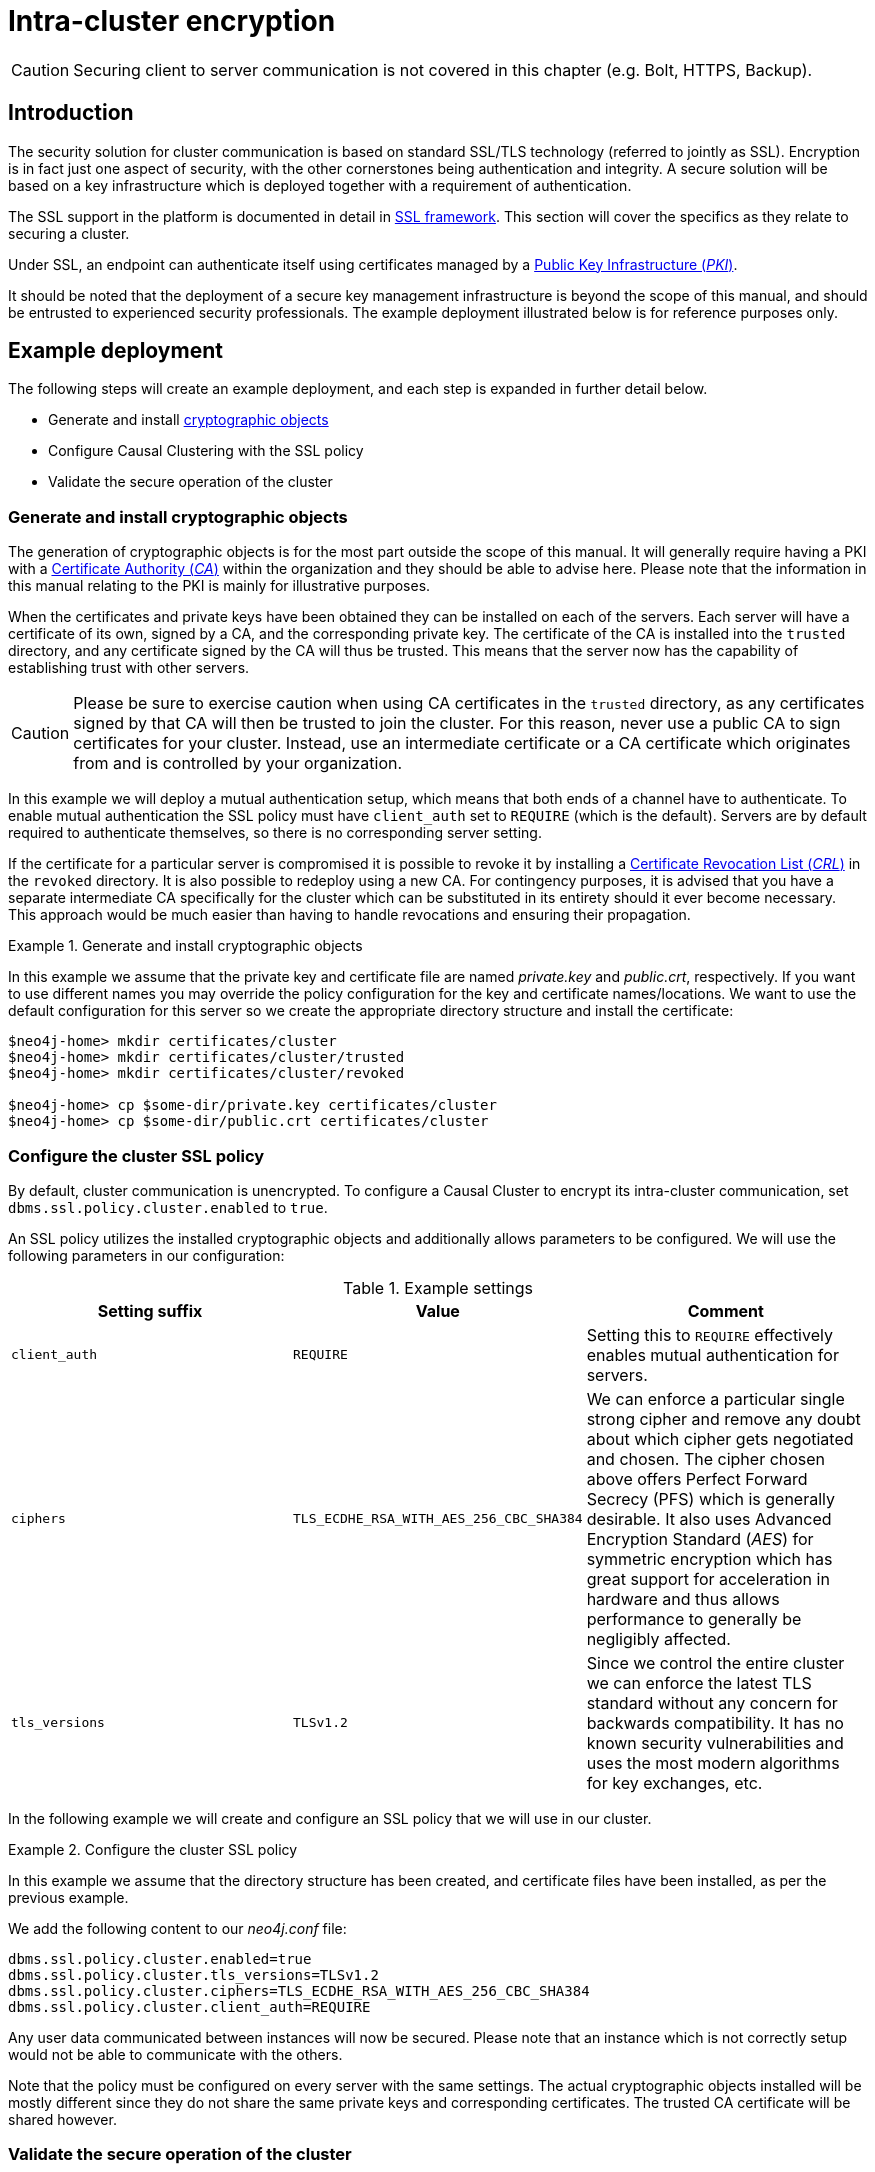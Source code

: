 [role=enterprise-edition]
[[causal-clustering-intra-cluster-encryption]]
= Intra-cluster encryption
:description: How to secure the cluster communication between server instances. 

[CAUTION]
====
Securing client to server communication is not covered in this chapter (e.g. Bolt, HTTPS, Backup).
====


[[causal-clustering-intra-cluster-encryption-introduction]]
== Introduction

The security solution for cluster communication is based on standard SSL/TLS technology (referred to jointly as SSL).
Encryption is in fact just one aspect of security, with the other cornerstones being authentication and integrity.
A secure solution will be based on a key infrastructure which is deployed together with a requirement of authentication.

The SSL support in the platform is documented in detail in xref:security/ssl-framework.adoc[SSL framework].
This section will cover the specifics as they relate to securing a cluster.

Under SSL, an endpoint can authenticate itself using certificates managed by a xref:security/ssl-framework.adoc#term-ssl-pki[Public Key Infrastructure (_PKI_)].

It should be noted that the deployment of a secure key management infrastructure is beyond the scope of this manual, and should be entrusted to experienced security professionals.
The example deployment illustrated below is for reference purposes only.


[[causal-clustering-intra-cluster-encryption-example-deployment]]
== Example deployment

The following steps will create an example deployment, and each step is expanded in further detail below.

 - Generate and install xref:security/ssl-framework.adoc#term-ssl-cryptographic-objects[cryptographic objects]
 - Configure Causal Clustering with the SSL policy
 - Validate the secure operation of the cluster


[[causal-clustering-intra-cluster-encryption-cryptographic]]
=== Generate and install cryptographic objects

The generation of cryptographic objects is for the most part outside the scope of this manual.
It will generally require having a PKI with a xref:security/ssl-framework.adoc#term-ssl-certificate-authority[Certificate Authority (_CA_)] within the organization and they should be able to advise here.
Please note that the information in this manual relating to the PKI is mainly for illustrative purposes.

When the certificates and private keys have been obtained they can be installed on each of the servers.
Each server will have a certificate of its own, signed by a CA, and the corresponding private key.
The certificate of the CA is installed into the `trusted` directory, and any certificate signed by the CA will thus be trusted.
This means that the server now has the capability of establishing trust with other servers.

[CAUTION]
====
Please be sure to exercise caution when using CA certificates in the `trusted` directory, as any certificates signed by that CA will then be trusted to join the cluster.
For this reason, never use a public CA to sign certificates for your cluster.
Instead, use an intermediate certificate or a CA certificate which originates from and is controlled by your organization.
====

In this example we will deploy a mutual authentication setup, which means that both ends of a channel have to authenticate.
To enable mutual authentication the SSL policy must have `client_auth` set to `REQUIRE` (which is the default).
Servers are by default required to authenticate themselves, so there is no corresponding server setting.

If the certificate for a particular server is compromised it is possible to revoke it by installing a xref:security/ssl-framework.adoc#term-ssl-certificate-revocation-list[Certificate Revocation List (_CRL_)] in the `revoked` directory.
It is also possible to redeploy using a new CA.
For contingency purposes, it is advised that you have a separate intermediate CA specifically for the cluster which can be substituted in its entirety should it ever become necessary.
This approach would be much easier than having to handle revocations and ensuring their propagation.

.Generate and install cryptographic objects
====
In this example we assume that the private key and certificate file are named _private.key_ and _public.crt_, respectively.
If you want to use different names you may override the policy configuration for the key and certificate names/locations.
We want to use the default configuration for this server so we create the appropriate directory structure and install the certificate:

[source, shell]
----
$neo4j-home> mkdir certificates/cluster
$neo4j-home> mkdir certificates/cluster/trusted
$neo4j-home> mkdir certificates/cluster/revoked

$neo4j-home> cp $some-dir/private.key certificates/cluster
$neo4j-home> cp $some-dir/public.crt certificates/cluster
----
====


[[causal-clustering-intra-cluster-encryption-ssl-config]]
=== Configure the cluster SSL policy

By default, cluster communication is unencrypted.
To configure a Causal Cluster to encrypt its intra-cluster communication, set `dbms.ssl.policy.cluster.enabled` to `true`.

An SSL policy utilizes the installed cryptographic objects and additionally allows parameters to be configured.
We will use the following parameters in our configuration:

.Example settings
[options="header"]
|===
| Setting suffix   | Value     | Comment
| `client_auth`    | `REQUIRE` | Setting this to `REQUIRE` effectively enables mutual authentication for servers.
| `ciphers`        | `TLS_ECDHE_RSA_WITH_AES_256_CBC_SHA384` |
We can enforce a particular single strong cipher and remove any doubt about which cipher gets negotiated and chosen.
The cipher chosen above offers Perfect Forward Secrecy (PFS) which is generally desirable.
It also uses  Advanced Encryption Standard (_AES_) for symmetric encryption which has great support for acceleration in hardware and thus allows performance to generally be negligibly affected.
| `tls_versions`   | `TLSv1.2` |
Since we control the entire cluster we can enforce the latest TLS standard without any concern for backwards compatibility.
It has no known security vulnerabilities and uses the most modern algorithms for key exchanges, etc.
|===

In the following example we will create and configure an SSL policy that we will use in our cluster.

.Configure the cluster SSL policy
====
In this example we assume that the directory structure has been created, and certificate files have been installed, as per the previous example.

We add the following content to our _neo4j.conf_ file:

[source, properties]
----
dbms.ssl.policy.cluster.enabled=true
dbms.ssl.policy.cluster.tls_versions=TLSv1.2
dbms.ssl.policy.cluster.ciphers=TLS_ECDHE_RSA_WITH_AES_256_CBC_SHA384
dbms.ssl.policy.cluster.client_auth=REQUIRE
----

Any user data communicated between instances will now be secured.
Please note that an instance which is not correctly setup would not be able to communicate with the others.
====

Note that the policy must be configured on every server with the same settings.
The actual cryptographic objects installed will be mostly different since they do not share the same private keys and corresponding certificates.
The trusted CA certificate will be shared however.


[[causal-clustering-intra-cluster-encryption-validate]]
=== Validate the secure operation of the cluster

To make sure that everything is secured as intended it makes sense to validate using external tooling such as, for example, the open source assessment tools `nmap` or `OpenSSL`.

.Validate the secure operation of the cluster
====

In this example we will use the `nmap` tool to validate the secure operation of our cluster.
A simple test to perform is a cipher enumeration using the following command:

[source, shell]
----
nmap --script ssl-enum-ciphers -p <port> <hostname>
----

The hostname and port have to be adjusted according to our configuration.
This can prove that TLS is in fact enabled and that the only the intended cipher suites are enabled.
All servers and all applicable ports should be tested.
====

For testing purposes we could also attempt to utilize a separate testing instance of Neo4j which, for example, has an untrusted certificate in place.
The expected result of this test is that the test server is not able to participate in replication of user data.
The debug logs will generally indicate an issue by printing an SSL or certificate-related exception.
